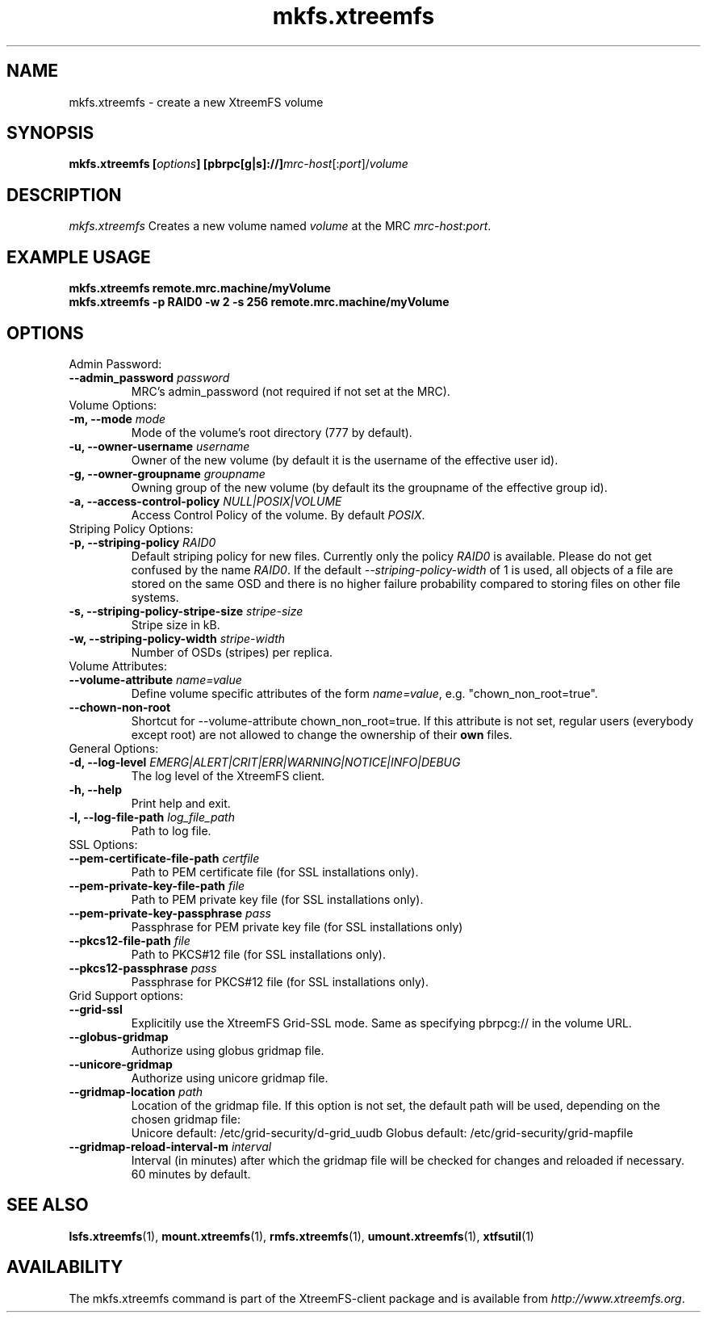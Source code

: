 .TH mkfs.xtreemfs 1 "July 2011" "The XtreemFS Distributed File System" "XtreemFS client"
.SH NAME
mkfs.xtreemfs - create a new XtreemFS volume
.SH SYNOPSIS
\fBmkfs.xtreemfs [\fIoptions\fB] [pbrpc[g|s]://]\fImrc-host\fR[:\fIport\fR]/\fIvolume
.br

.SH DESCRIPTION
.I mkfs.xtreemfs
Creates a new volume named \fIvolume\fR at the MRC \fImrc-host\fR:\fIport\fR.

.SH EXAMPLE USAGE
.B "mkfs.xtreemfs remote.mrc.machine/myVolume"
.br
.B "mkfs.xtreemfs -p RAID0 -w 2 -s 256 remote.mrc.machine/myVolume"

.SH OPTIONS

.TP
Admin Password:
.TP
.BI "--admin_password " password
MRC's admin_password (not required if not set at the MRC).

.TP
Volume Options:
.TP
.BI "-m, --mode " mode
Mode of the volume's root directory (777 by default).
.TP
.BI "-u, --owner-username " username
Owner of the new volume (by default it is the username of the effective user id).
.TP
.BI "-g, --owner-groupname " groupname
Owning group of the new volume (by default its the groupname of the effective 
group id).
.TP
.BI "-a, --access-control-policy " NULL|POSIX|VOLUME
Access Control Policy of the volume. By default
.IR POSIX .

.TP
Striping Policy Options:
.TP
.BI "-p, --striping-policy " RAID0
Default striping policy for new files. Currently only the policy
.I RAID0
is available. Please do not get confused by the name
.IR RAID0 .
If the default
.I --striping-policy-width
of 1 is used, all objects of a file are stored on the same OSD and there is no higher failure probability compared to storing files on other file systems. 

.TP
.BI "-s, --striping-policy-stripe-size " stripe-size
Stripe size in kB.
.TP
.BI "-w, --striping-policy-width " stripe-width
Number of OSDs (stripes) per replica.

.TP
Volume Attributes:
.TP
.BI "--volume-attribute " name=value
Define volume specific attributes of the form 
.IR name=value ,
e.g. "chown_non_root=true".
.TP
.B "--chown-non-root"
Shortcut for --volume-attribute chown_non_root=true. If this attribute is not set, regular users (everybody except root) are not allowed to change the ownership of their
.B own
files.

.TP
General Options:
.TP
.BI "-d, --log-level " EMERG|ALERT|CRIT|ERR|WARNING|NOTICE|INFO|DEBUG
The log level of the XtreemFS client.
.TP
.B "-h, --help"
Print help and exit.
.TP
.BI "-l, --log-file-path " log_file_path
Path to log file.

.TP
SSL Options:
.TP
.BI "--pem-certificate-file-path " certfile
Path to PEM certificate file (for SSL installations only).
.TP
.BI "--pem-private-key-file-path " file
Path to PEM private key file (for SSL installations only).
.TP
.BI "--pem-private-key-passphrase " pass
Passphrase for PEM private key file (for SSL installations only)
.TP
.BI "--pkcs12-file-path " file
Path to PKCS#12 file (for SSL installations only).
.TP
.BI "--pkcs12-passphrase " pass
Passphrase for PKCS#12 file (for SSL installations only).

.TP
Grid Support options:
.TP
.B "--grid-ssl "
Explicitily use the XtreemFS Grid-SSL mode. Same as specifying pbrpcg:// in the volume URL.
.TP
.B "--globus-gridmap"
Authorize using globus gridmap file.
.TP
.B "--unicore-gridmap"
Authorize using unicore gridmap file.
.TP
.BI "--gridmap-location " path
Location of the gridmap file. If this option is not set, the default path will be used, depending on the chosen gridmap file:
.RS
Unicore default: /etc/grid-security/d-grid_uudb
Globus default: /etc/grid-security/grid-mapfile
.RE
.TP
.BI "--gridmap-reload-interval-m " interval
Interval (in minutes) after which the gridmap file will be checked for changes and reloaded if necessary. 60 minutes by default.

.SH "SEE ALSO"
.BR lsfs.xtreemfs (1),
.BR mount.xtreemfs (1),
.BR rmfs.xtreemfs (1),
.BR umount.xtreemfs (1),
.BR xtfsutil (1)
.BR


.SH AVAILABILITY
The mkfs.xtreemfs command is part of the XtreemFS-client package and is available from \fIhttp://www.xtreemfs.org\fP.